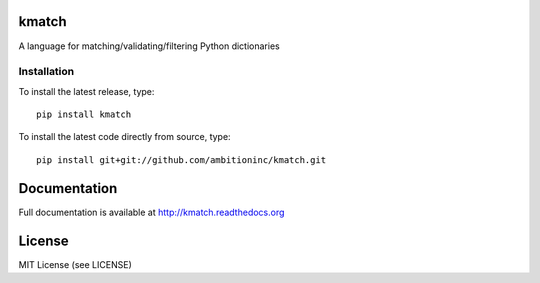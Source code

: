 .. image:: https://travis-ci.org/ambitioninc/kmatch.png
   :target: https://travis-ci.org/ambitioninc/kmatch

kmatch
===============

A language for matching/validating/filtering Python dictionaries

Installation
------------
To install the latest release, type::

    pip install kmatch

To install the latest code directly from source, type::

    pip install git+git://github.com/ambitioninc/kmatch.git

Documentation
=============

Full documentation is available at http://kmatch.readthedocs.org

License
=======
MIT License (see LICENSE)